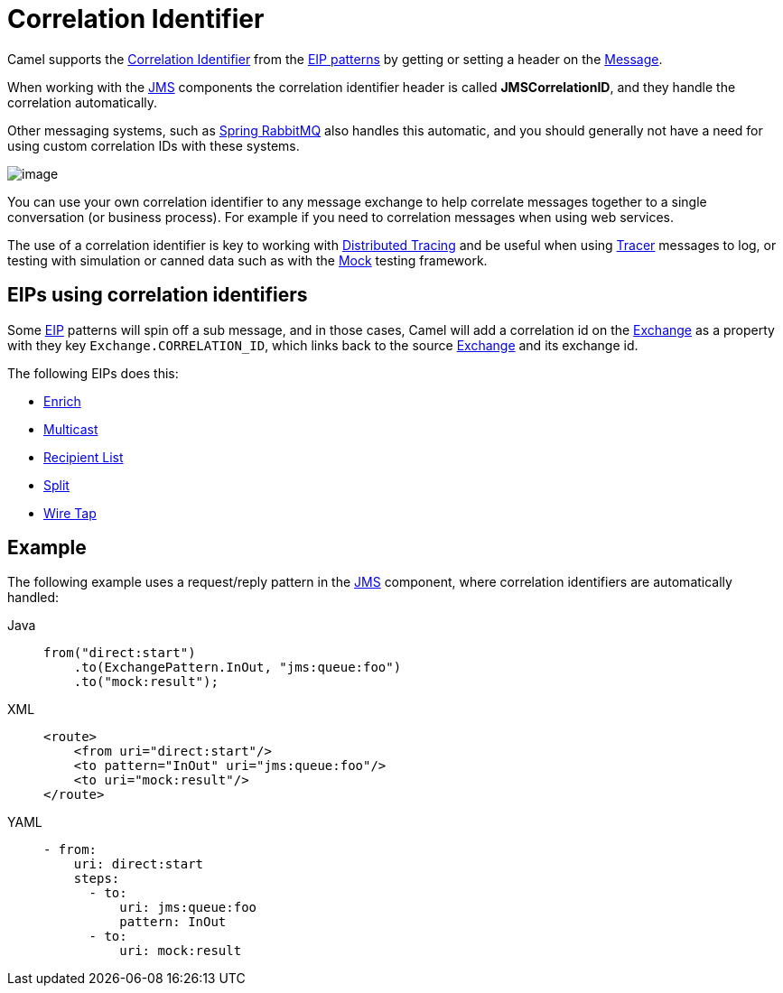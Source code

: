 = Correlation Identifier
:tabs-sync-option:

Camel supports the
http://www.enterpriseintegrationpatterns.com/CorrelationIdentifier.html[Correlation
Identifier] from the xref:enterprise-integration-patterns.adoc[EIP
patterns] by getting or setting a header on the xref:message.adoc[Message].

When working with the xref:ROOT:jms-component.adoc[JMS]
components the correlation identifier header is called
*JMSCorrelationID*, and they handle the correlation automatically.

Other messaging systems, such as xref:ROOT:spring-rabbitmq-component.adoc[Spring RabbitMQ] also handles this automatic,
and you should generally not have a need for using custom correlation IDs with these systems.

image::eip/CorrelationIdentifierSolution.gif[image]

You can use your own correlation identifier to any
message exchange to help correlate messages together to a single
conversation (or business process). For example if you need to correlation messages when using web services.

The use of a correlation identifier is key to working with xref:others:tracing.adoc[Distributed Tracing]
and be useful when using xref:manual::tracer.adoc[Tracer] messages to log,
or testing with simulation or canned data such as with the xref:ROOT:mock-component.adoc[Mock] testing framework.


== EIPs using correlation identifiers

Some xref:enterprise-integration-patterns.adoc[EIP] patterns will spin off a sub message, and in
those cases, Camel will add a correlation id on the
xref:manual::exchange.adoc[Exchange] as a property with they key
`Exchange.CORRELATION_ID`, which links back to the source
xref:manual::exchange.adoc[Exchange] and its exchange id.

The following EIPs does this:

- xref:enrich-eip.adoc[Enrich]
- xref:multicast-eip.adoc[Multicast]
- xref:recipientList-eip.adoc[Recipient List]
- xref:split-eip.adoc[Split]
- xref:wireTap-eip.adoc[Wire Tap]

== Example

The following example uses a request/reply pattern in
the xref:ROOT:jms-component.adoc[JMS] component, where correlation identifiers are automatically handled:

[tabs]
====
Java::
+
[source,java]
----
from("direct:start")
    .to(ExchangePattern.InOut, "jms:queue:foo")
    .to("mock:result");
----

XML::
+
[source,xml]
----
<route>
    <from uri="direct:start"/>
    <to pattern="InOut" uri="jms:queue:foo"/>
    <to uri="mock:result"/>
</route>
----

YAML::
+
[source,yaml]
----
- from:
    uri: direct:start
    steps:
      - to:
          uri: jms:queue:foo
          pattern: InOut
      - to:
          uri: mock:result
----
====
